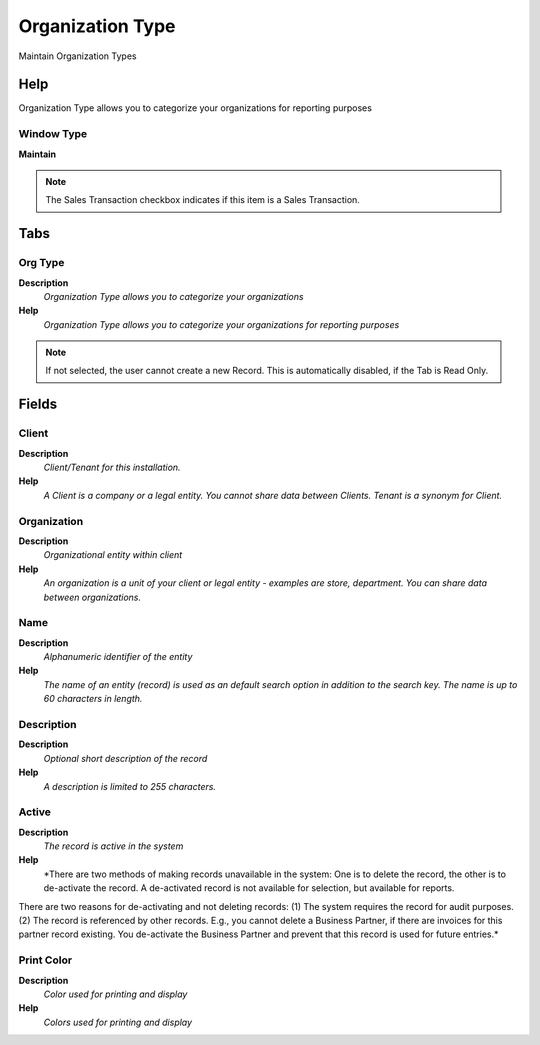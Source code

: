 
.. _functional-guide/window/window-organizationtype:

=================
Organization Type
=================

Maintain Organization Types

Help
====
Organization Type allows you to categorize your organizations for reporting purposes

Window Type
-----------
\ **Maintain**\ 

.. note::
    The Sales Transaction checkbox indicates if this item is a Sales Transaction.


Tabs
====

Org Type
--------
\ **Description**\ 
 \ *Organization Type allows you to categorize your organizations*\ 
\ **Help**\ 
 \ *Organization Type allows you to categorize your organizations for reporting purposes*\ 

.. note::
    If not selected, the user cannot create a new Record.  This is automatically disabled, if the Tab is Read Only.

Fields
======

Client
------
\ **Description**\ 
 \ *Client/Tenant for this installation.*\ 
\ **Help**\ 
 \ *A Client is a company or a legal entity. You cannot share data between Clients. Tenant is a synonym for Client.*\ 

Organization
------------
\ **Description**\ 
 \ *Organizational entity within client*\ 
\ **Help**\ 
 \ *An organization is a unit of your client or legal entity - examples are store, department. You can share data between organizations.*\ 

Name
----
\ **Description**\ 
 \ *Alphanumeric identifier of the entity*\ 
\ **Help**\ 
 \ *The name of an entity (record) is used as an default search option in addition to the search key. The name is up to 60 characters in length.*\ 

Description
-----------
\ **Description**\ 
 \ *Optional short description of the record*\ 
\ **Help**\ 
 \ *A description is limited to 255 characters.*\ 

Active
------
\ **Description**\ 
 \ *The record is active in the system*\ 
\ **Help**\ 
 \ *There are two methods of making records unavailable in the system: One is to delete the record, the other is to de-activate the record. A de-activated record is not available for selection, but available for reports.
There are two reasons for de-activating and not deleting records:
(1) The system requires the record for audit purposes.
(2) The record is referenced by other records. E.g., you cannot delete a Business Partner, if there are invoices for this partner record existing. You de-activate the Business Partner and prevent that this record is used for future entries.*\ 

Print Color
-----------
\ **Description**\ 
 \ *Color used for printing and display*\ 
\ **Help**\ 
 \ *Colors used for printing and display*\ 
